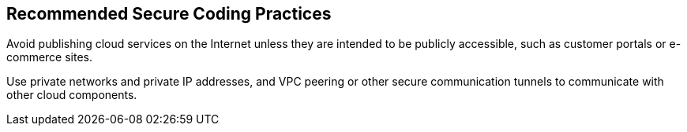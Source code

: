 == Recommended Secure Coding Practices

Avoid publishing cloud services on the Internet unless they are intended to be
publicly accessible, such as customer portals or e-commerce sites.

Use private networks and private IP addresses, and VPC peering or other secure
communication tunnels to communicate with other cloud components.
